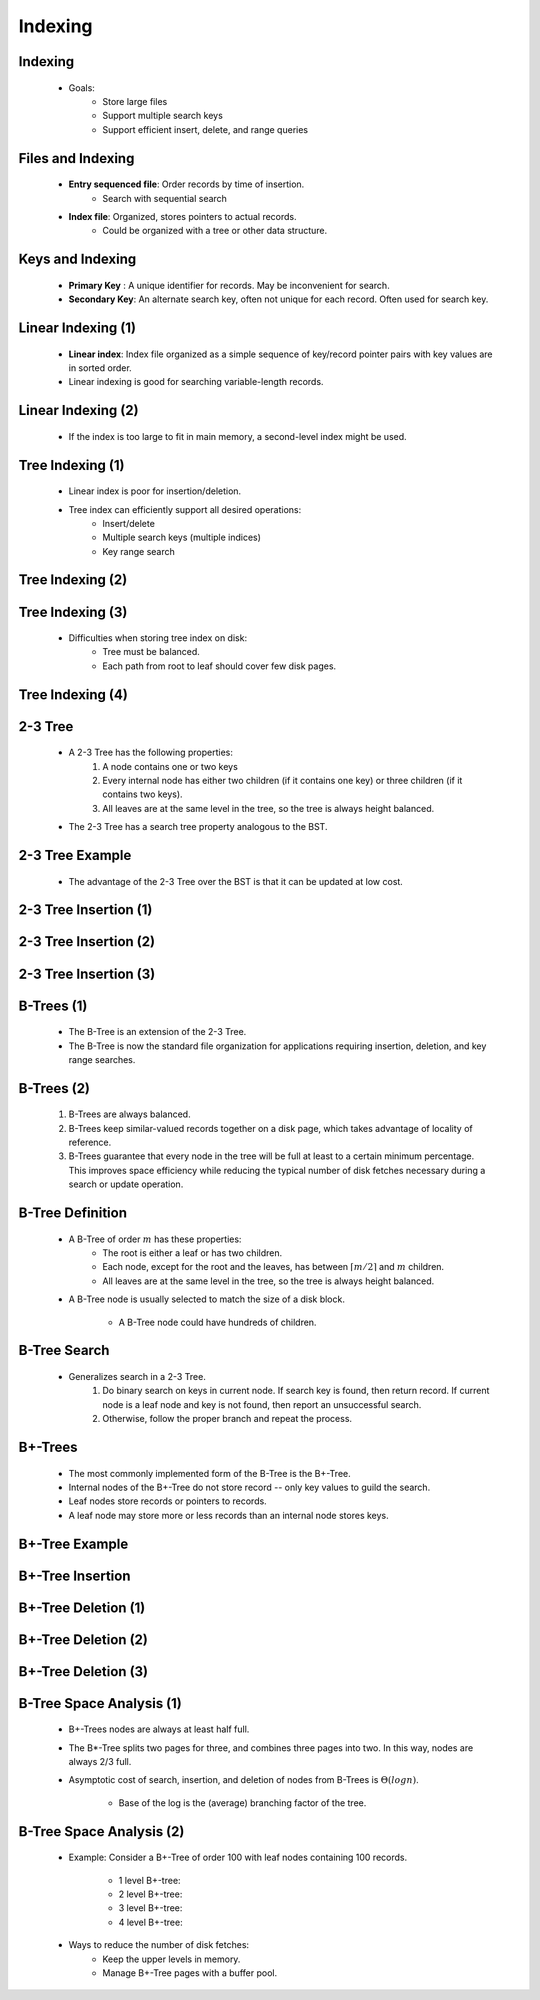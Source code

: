 .. This file is part of the OpenDSA eTextbook project. See
.. http://algoviz.org/OpenDSA for more details.
.. Copyright (c) 2012-2013 by the OpenDSA Project Contributors, and
.. distributed under an MIT open source license.

.. avmetadata::
   :author: Cliff Shaffer

========
Indexing
========

Indexing
--------

   * Goals:
      * Store large files
      * Support multiple search keys
      * Support efficient insert, delete, and range queries


Files and Indexing
------------------

   * **Entry sequenced file**: Order records by time of insertion.
      * Search with sequential search

   * **Index file**: Organized, stores pointers to actual records.
      * Could be organized with a tree or other data structure.


Keys and Indexing
-----------------

   * **Primary Key** : A unique identifier for records.  May be
     inconvenient for search.

   * **Secondary Key**: An alternate search key, often not unique for
     each record.  Often used for search key.


Linear Indexing (1)
-------------------

   * **Linear index**: Index file organized as a simple sequence of
     key/record pointer pairs with key values are in sorted order.

   * Linear indexing is good for searching variable-length records.

   .. odsalink:: AV/Indexing/linearIndexingCON.css

   .. inlineav:: varindexCON ss
      :output: show

   .. odsascript:: AV/Indexing/varindexCON.js


Linear Indexing (2)
-------------------

   * If the index is too large to fit in main memory, a second-level index
     might be used.

   .. inlineav:: linindexCON ss
      :output: show

   .. odsascript:: AV/Indexing/linindexCON.js


Tree Indexing (1)
-----------------

   * Linear index is poor for insertion/deletion.

   * Tree index can efficiently support all desired operations:
      * Insert/delete
      * Multiple search keys (multiple indices)
      * Key range search


Tree Indexing (2)
-----------------

   .. odsalink:: AV/Indexing/treeIndexingCON.css

   .. inlineav:: pagedBSTCON ss
      :output: show

   .. odsascript:: AV/Indexing/pagedBSTCON.js


Tree Indexing (3)
-----------------

   * Difficulties when storing tree index on disk:
      * Tree must be balanced.
      * Each path from root to leaf should cover few disk pages.

Tree Indexing (4)
-----------------

   .. inlineav:: rebalanceBSTCON ss
      :output: show

   .. odsascript:: AV/Indexing/rebalanceBSTCON.js


2-3 Tree
--------

   * A 2-3 Tree has the following properties:
      #. A node contains one or two keys
      #. Every internal node has either two children (if it contains
         one key) or three children (if it contains two keys).
      #. All leaves are at the same level in the tree, so the tree is
         always height balanced.

   * The 2-3 Tree has a search tree property analogous to the BST.


2-3 Tree Example
----------------

   * The advantage of the 2-3 Tree over the BST is that it can be
     updated at low cost.

   .. odsalink:: AV/Indexing/twoThreeTreeCON.css

   .. inlineav:: twoThreedgmCON dgm
      :align: center

   .. odsascript:: AV/Indexing/twoThreeTreeCON.js
   .. odsascript:: AV/Indexing/twoThreedgmCON.js


2-3 Tree Insertion (1)
----------------------

   .. inlineav:: simpleInsertCON ss
      :output: show

   .. odsascript:: AV/Indexing/simpleInsertCON.js


2-3 Tree Insertion (2)
----------------------

   .. inlineav:: promoteCON ss
      :output: show

   .. odsascript:: AV/Indexing/promoteCON.js


2-3 Tree Insertion (3)
----------------------

   .. inlineav:: splitCON ss
      :output: show

   .. odsascript:: AV/Indexing/splitCON.js


B-Trees (1)
-----------

   * The B-Tree is an extension of the 2-3 Tree.

   * The B-Tree is now the standard file organization for applications
     requiring insertion, deletion, and key range searches.


B-Trees (2)
-----------

   #. B-Trees are always balanced.
   #. B-Trees keep similar-valued records together on a disk page,
      which takes advantage of locality of reference.
   #. B-Trees guarantee that every node in the tree will be full at
      least to a certain minimum percentage.  This improves space
      efficiency while reducing the typical number of disk fetches
      necessary during a search or update operation.

   .. odsafig:: Images/BTexamp.png
      :width: 600
      :align: center
      :capalign: justify
      :figwidth: 90%
      :alt: A B-tree of order four


B-Tree Definition
-----------------

   * A B-Tree of order :math:`m` has these properties:
      * The root is either a leaf or has two children.
      * Each node, except for the root and the leaves, has between
        :math:`\lceil m/2 \rceil` and :math:`m` children.
      * All leaves are at the same level in the tree, so the tree is
        always height balanced.

   * A B-Tree node is usually selected to match the size of a disk
     block.
      * A B-Tree node could have hundreds of children.


B-Tree Search
-------------

   * Generalizes search in a 2-3 Tree.
      #. Do binary search on keys in current node.  If search key is
         found, then return record.  If current node is a leaf node
         and key is not found, then report an unsuccessful search.
      #. Otherwise, follow the proper branch and repeat the process.

B+-Trees
--------

   * The most commonly implemented form of the B-Tree is the B+-Tree.

   * Internal nodes of the B+-Tree do not store record -- only key
     values to guild the search.

   * Leaf nodes store records or pointers to records.

   * A leaf node may store more or less records than an internal node
     stores keys.


B+-Tree Example
---------------

   .. odsafig:: Images/BPexamp.png
      :width: 800
      :align: center
      :capalign: justify
      :figwidth: 90%
      :alt: Example of a :math:`\mathrm{B}^+` tree.


B+-Tree Insertion
-----------------

   .. odsafig:: Images/BPins.png
      :width: 600
      :align: center
      :capalign: justify
      :figwidth: 90%
      :alt: Examples of :math:`\mathrm{B}^+` tree insertion.


B+-Tree Deletion (1)
--------------------

   .. odsafig:: Images/BPsimDel.png
      :width: 800
      :align: center
      :capalign: justify
      :figwidth: 90%
      :alt: Simple deletion from a :math:`\mathrm{B}^+` tree.


B+-Tree Deletion (2)
--------------------

   .. odsafig:: Images/BPborrow.png
      :width: 800
      :align: center
      :capalign: justify
      :figwidth: 90%
      :alt: Deletion from a :math:`\mathrm{B}^+` tree via borrowing from
            a sibling.


B+-Tree Deletion (3)
--------------------

   .. odsafig:: Images/BPmerge.png
      :width: 800
      :align: center
      :capalign: justify
      :figwidth: 90%
      :alt: Deletion from a :math:`\mathrm{B}^+` tree via collapsing siblings

B-Tree Space Analysis (1)
-------------------------

   * B+-Trees nodes are always at least half full.

   * The B*-Tree splits two pages for three, and combines three pages into
     two. In this way, nodes are always 2/3 full.

   * Asymptotic cost of search, insertion, and deletion of nodes from
     B-Trees is :math:`\Theta(log n)`.
       * Base of the log is the (average) branching factor of the tree.


B-Tree Space Analysis (2)
-------------------------

   * Example: Consider a B+-Tree of order 100 with leaf nodes
     containing 100 records.
      * 1 level B+-tree:
      * 2 level B+-tree:
      * 3 level B+-tree:
      * 4 level B+-tree:
   * Ways to reduce the number of disk fetches:
      * Keep the upper levels in memory.
      * Manage B+-Tree pages with a buffer pool.
